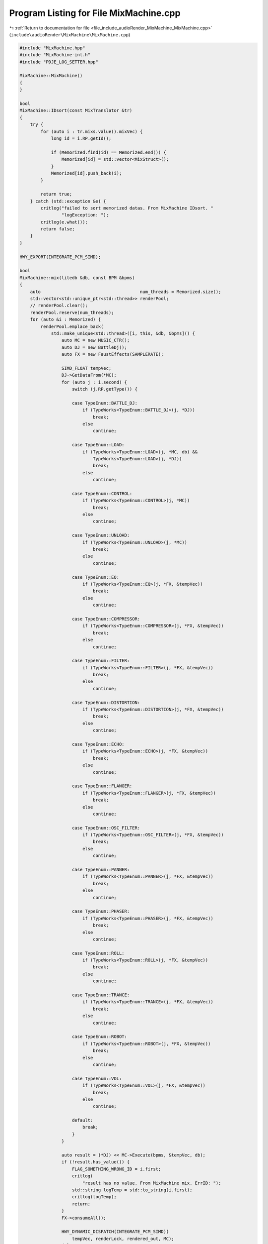 
.. _program_listing_file_include_audioRender_MixMachine_MixMachine.cpp:

Program Listing for File MixMachine.cpp
=======================================

|exhale_lsh| :ref:`Return to documentation for file <file_include_audioRender_MixMachine_MixMachine.cpp>` (``include\audioRender\MixMachine\MixMachine.cpp``)

.. |exhale_lsh| unicode:: U+021B0 .. UPWARDS ARROW WITH TIP LEFTWARDS

.. code-block:: cpp

   #include "MixMachine.hpp"
   #include "MixMachine-inl.h"
   #include "PDJE_LOG_SETTER.hpp"
   
   MixMachine::MixMachine()
   {
   }
   
   bool
   MixMachine::IDsort(const MixTranslator &tr)
   {
       try {
           for (auto i : tr.mixs.value().mixVec) {
               long id = i.RP.getId();
   
               if (Memorized.find(id) == Memorized.end()) {
                   Memorized[id] = std::vector<MixStruct>();
               }
               Memorized[id].push_back(i);
           }
   
           return true;
       } catch (std::exception &e) {
           critlog("failed to sort memorized datas. From MixMachine IDsort. "
                   "logException: ");
           critlog(e.what());
           return false;
       }
   }
   
   HWY_EXPORT(INTEGRATE_PCM_SIMD);
   
   bool
   MixMachine::mix(litedb &db, const BPM &bpms)
   {
       auto                                      num_threads = Memorized.size();
       std::vector<std::unique_ptr<std::thread>> renderPool;
       // renderPool.clear();
       renderPool.reserve(num_threads);
       for (auto &i : Memorized) {
           renderPool.emplace_back(
               std::make_unique<std::thread>([i, this, &db, &bpms]() {
                   auto MC = new MUSIC_CTR();
                   auto DJ = new BattleDj();
                   auto FX = new FaustEffects(SAMPLERATE);
   
                   SIMD_FLOAT tempVec;
                   DJ->GetDataFrom(*MC);
                   for (auto j : i.second) {
                       switch (j.RP.getType()) {
   
                       case TypeEnum::BATTLE_DJ:
                           if (TypeWorks<TypeEnum::BATTLE_DJ>(j, *DJ))
                               break;
                           else
                               continue;
   
                       case TypeEnum::LOAD:
                           if (TypeWorks<TypeEnum::LOAD>(j, *MC, db) &&
                               TypeWorks<TypeEnum::LOAD>(j, *DJ))
                               break;
                           else
                               continue;
   
                       case TypeEnum::CONTROL:
                           if (TypeWorks<TypeEnum::CONTROL>(j, *MC))
                               break;
                           else
                               continue;
   
                       case TypeEnum::UNLOAD:
                           if (TypeWorks<TypeEnum::UNLOAD>(j, *MC))
                               break;
                           else
                               continue;
   
                       case TypeEnum::EQ:
                           if (TypeWorks<TypeEnum::EQ>(j, *FX, &tempVec))
                               break;
                           else
                               continue;
   
                       case TypeEnum::COMPRESSOR:
                           if (TypeWorks<TypeEnum::COMPRESSOR>(j, *FX, &tempVec))
                               break;
                           else
                               continue;
   
                       case TypeEnum::FILTER:
                           if (TypeWorks<TypeEnum::FILTER>(j, *FX, &tempVec))
                               break;
                           else
                               continue;
   
                       case TypeEnum::DISTORTION:
                           if (TypeWorks<TypeEnum::DISTORTION>(j, *FX, &tempVec))
                               break;
                           else
                               continue;
   
                       case TypeEnum::ECHO:
                           if (TypeWorks<TypeEnum::ECHO>(j, *FX, &tempVec))
                               break;
                           else
                               continue;
   
                       case TypeEnum::FLANGER:
                           if (TypeWorks<TypeEnum::FLANGER>(j, *FX, &tempVec))
                               break;
                           else
                               continue;
   
                       case TypeEnum::OSC_FILTER:
                           if (TypeWorks<TypeEnum::OSC_FILTER>(j, *FX, &tempVec))
                               break;
                           else
                               continue;
   
                       case TypeEnum::PANNER:
                           if (TypeWorks<TypeEnum::PANNER>(j, *FX, &tempVec))
                               break;
                           else
                               continue;
   
                       case TypeEnum::PHASER:
                           if (TypeWorks<TypeEnum::PHASER>(j, *FX, &tempVec))
                               break;
                           else
                               continue;
   
                       case TypeEnum::ROLL:
                           if (TypeWorks<TypeEnum::ROLL>(j, *FX, &tempVec))
                               break;
                           else
                               continue;
   
                       case TypeEnum::TRANCE:
                           if (TypeWorks<TypeEnum::TRANCE>(j, *FX, &tempVec))
                               break;
                           else
                               continue;
   
                       case TypeEnum::ROBOT:
                           if (TypeWorks<TypeEnum::ROBOT>(j, *FX, &tempVec))
                               break;
                           else
                               continue;
   
                       case TypeEnum::VOL:
                           if (TypeWorks<TypeEnum::VOL>(j, *FX, &tempVec))
                               break;
                           else
                               continue;
   
                       default:
                           break;
                       }
                   }
   
                   auto result = (*DJ) << MC->Execute(bpms, &tempVec, db);
                   if (!result.has_value()) {
                       FLAG_SOMETHING_WRONG_ID = i.first;
                       critlog(
                           "result has no value. From MixMachine mix. ErrID: ");
                       std::string logTemp = std::to_string(i.first);
                       critlog(logTemp);
                       return;
                   }
                   FX->consumeAll();
   
                   HWY_DYNAMIC_DISPATCH(INTEGRATE_PCM_SIMD)(
                       tempVec, renderLock, rendered_out, MC);
                   delete MC;
                   delete DJ;
                   delete FX;
               }));
       }
       for (auto &pool : renderPool) {
           pool->join();
       }
       if (FLAG_SOMETHING_WRONG_ID != FLAG_ALL_IS_OK) {
           critlog("mix failed because something is broken. From MixMachine mix");
           return false;
       }
       return true;
   }
   
   MixMachine::~MixMachine()
   {
   }
